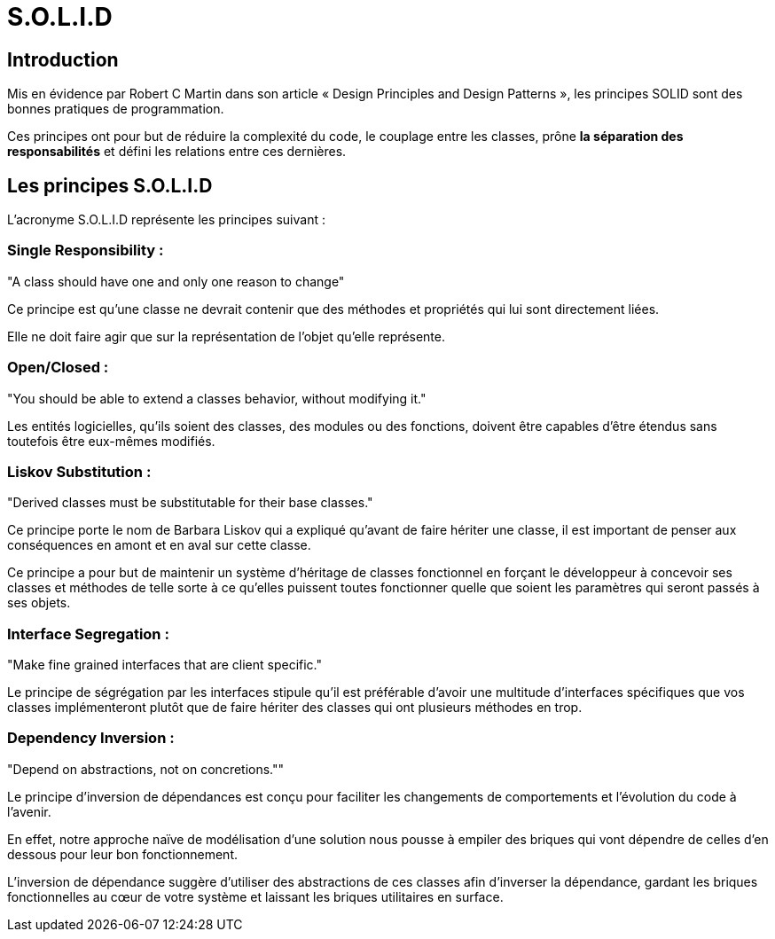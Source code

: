 = S.O.L.I.D

== Introduction

Mis en évidence par Robert C Martin dans son article « Design Principles and Design Patterns », les principes SOLID sont des bonnes pratiques de programmation. 


Ces principes ont pour but de réduire la complexité du code, le couplage entre les classes, prône **la séparation des responsabilités** et défini les relations entre ces dernières.

== Les principes S.O.L.I.D

L’acronyme S.O.L.I.D représente les principes suivant :

=== Single Responsibility :

"A class should have one and only one reason to change"

Ce principe est qu’une classe ne devrait contenir que des méthodes et propriétés qui lui sont directement liées. 

Elle ne doit faire agir que sur la représentation de l’objet qu’elle représente.

=== Open/Closed :

"You should be able to extend a classes behavior, without modifying it."

Les entités logicielles, qu’ils soient des classes, des modules ou des fonctions, doivent être capables d’être étendus sans toutefois être eux-mêmes modifiés.


=== Liskov Substitution :

"Derived classes must be substitutable for their base classes."

Ce principe porte le nom de Barbara Liskov qui a expliqué qu’avant de faire hériter une classe, il est important de penser aux conséquences en amont et en aval sur cette classe. 

Ce principe a pour but de maintenir un système d’héritage de classes fonctionnel en forçant le développeur à concevoir ses classes et méthodes de telle sorte à ce qu’elles puissent toutes fonctionner quelle que soient les paramètres qui seront passés à ses objets.

=== Interface Segregation :

"Make fine grained interfaces that are client specific."

Le principe de ségrégation par les interfaces stipule qu’il est préférable d’avoir une multitude d’interfaces spécifiques que vos classes implémenteront plutôt que de faire hériter des classes qui ont plusieurs méthodes en trop.

=== Dependency Inversion :

"Depend on abstractions, not on concretions.""

Le principe d’inversion de dépendances est conçu pour faciliter les changements de comportements et l’évolution du code à l’avenir.

En effet, notre approche naïve de modélisation d’une solution nous pousse à empiler des briques qui vont dépendre de celles d’en dessous pour leur bon fonctionnement. 

L’inversion de dépendance suggère d’utiliser des abstractions de ces classes afin d’inverser la dépendance, gardant les briques fonctionnelles au cœur de votre système et laissant les briques utilitaires en surface.
